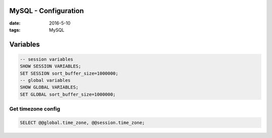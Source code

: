 MySQL - Configuration
=====================
:date: 2016-5-10
:tags: MySQL

Variables
=========
.. code-block:: mysql

  -- session variables
  SHOW SESSION VARIABLES;
  SET SESSION sort_buffer_size=1000000;
  -- global variables
  SHOW GLOBAL VARIABLES;
  SET GLOBAL sort_buffer_size=1000000;


Get timezone config
-------------------
.. code-block:: mysql
 
 SELECT @@global.time_zone, @@session.time_zone;

